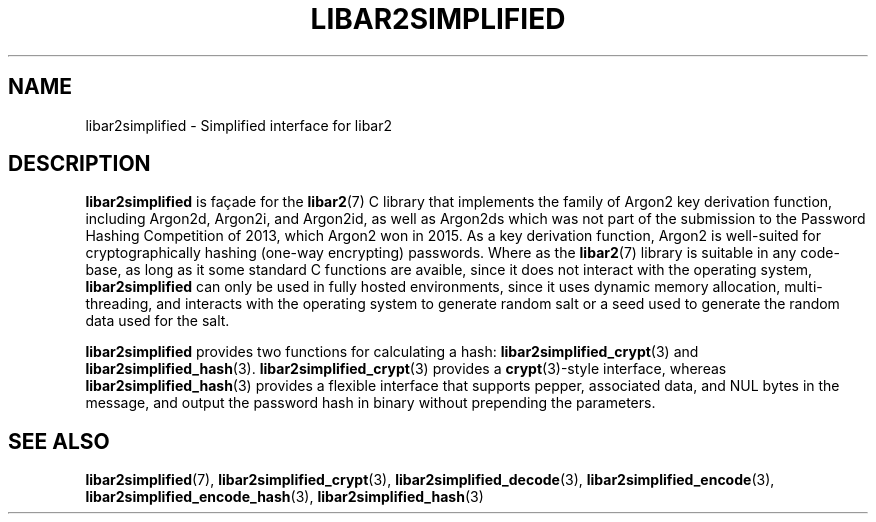 .TH LIBAR2SIMPLIFIED 7 LIBAR2
.SH NAME
libar2simplified - Simplified interface for libar2

.SH DESCRIPTION
.B libar2simplified
is façade for the
.BR libar2 (7)
C library that implements the family of Argon2 key
derivation function, including Argon2d, Argon2i, and
Argon2id, as well as Argon2ds which was not part of
the submission to the Password Hashing Competition
of 2013, which Argon2 won in 2015. As a key derivation
function, Argon2 is well-suited for cryptographically
hashing (one-way encrypting) passwords. Where as the
.BR libar2 (7)
library is suitable in any code-base, as long as it
some standard C functions are avaible, since it does
not interact with the operating system,
.B libar2simplified
can only be used in fully hosted environments, since
it uses dynamic memory allocation, multi-threading,
and interacts with the operating system to generate
random salt or a seed used to generate the random
data used for the salt.
.PP
.B libar2simplified
provides two functions for calculating a hash:
.BR libar2simplified_crypt (3)
and
.BR libar2simplified_hash (3).
.BR libar2simplified_crypt (3)
provides a
.BR crypt (3)-style
interface, whereas
.BR libar2simplified_hash (3)
provides a flexible interface that supports pepper,
associated data, and NUL bytes in the message, and
output the password hash in binary without prepending
the parameters.

.SH SEE ALSO
.BR libar2simplified (7),
.BR libar2simplified_crypt (3),
.BR libar2simplified_decode (3),
.BR libar2simplified_encode (3),
.BR libar2simplified_encode_hash (3),
.BR libar2simplified_hash (3)
